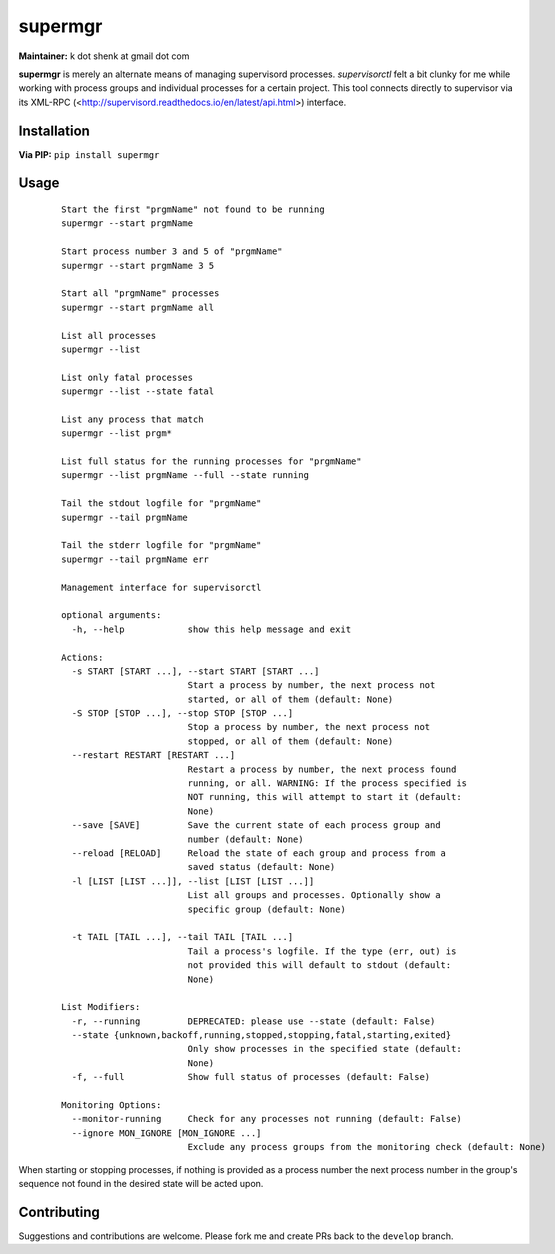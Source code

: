 supermgr
========

**Maintainer:** k dot shenk at gmail dot com

**supermgr** is merely an alternate means of managing supervisord processes. `supervisorctl` felt a bit clunky for me
while working with process groups and individual processes for a certain project. This tool connects directly to
supervisor via its XML-RPC (<http://supervisord.readthedocs.io/en/latest/api.html>) interface.

Installation
------------

**Via PIP:**
``pip install supermgr``

Usage
-----

    ::

        Start the first "prgmName" not found to be running
        supermgr --start prgmName

        Start process number 3 and 5 of "prgmName"
        supermgr --start prgmName 3 5

        Start all "prgmName" processes
        supermgr --start prgmName all

        List all processes
        supermgr --list

        List only fatal processes
        supermgr --list --state fatal

        List any process that match
        supermgr --list prgm*

        List full status for the running processes for "prgmName"
        supermgr --list prgmName --full --state running

        Tail the stdout logfile for "prgmName"
        supermgr --tail prgmName

        Tail the stderr logfile for "prgmName"
        supermgr --tail prgmName err

        Management interface for supervisorctl

        optional arguments:
          -h, --help            show this help message and exit

        Actions:
          -s START [START ...], --start START [START ...]
                                Start a process by number, the next process not
                                started, or all of them (default: None)
          -S STOP [STOP ...], --stop STOP [STOP ...]
                                Stop a process by number, the next process not
                                stopped, or all of them (default: None)
          --restart RESTART [RESTART ...]
                                Restart a process by number, the next process found
                                running, or all. WARNING: If the process specified is
                                NOT running, this will attempt to start it (default:
                                None)
          --save [SAVE]         Save the current state of each process group and
                                number (default: None)
          --reload [RELOAD]     Reload the state of each group and process from a
                                saved status (default: None)
          -l [LIST [LIST ...]], --list [LIST [LIST ...]]
                                List all groups and processes. Optionally show a
                                specific group (default: None)

          -t TAIL [TAIL ...], --tail TAIL [TAIL ...]
                                Tail a process's logfile. If the type (err, out) is
                                not provided this will default to stdout (default:
                                None)

        List Modifiers:
          -r, --running         DEPRECATED: please use --state (default: False)
          --state {unknown,backoff,running,stopped,stopping,fatal,starting,exited}
                                Only show processes in the specified state (default:
                                None)
          -f, --full            Show full status of processes (default: False)

        Monitoring Options:
          --monitor-running     Check for any processes not running (default: False)
          --ignore MON_IGNORE [MON_IGNORE ...]
                                Exclude any process groups from the monitoring check (default: None)


When starting or stopping processes, if nothing is provided as a process number the next process number in the group's
sequence not found in the desired state will be acted upon.

Contributing
------------
Suggestions and contributions are welcome. Please fork me and create PRs back to the ``develop`` branch.
